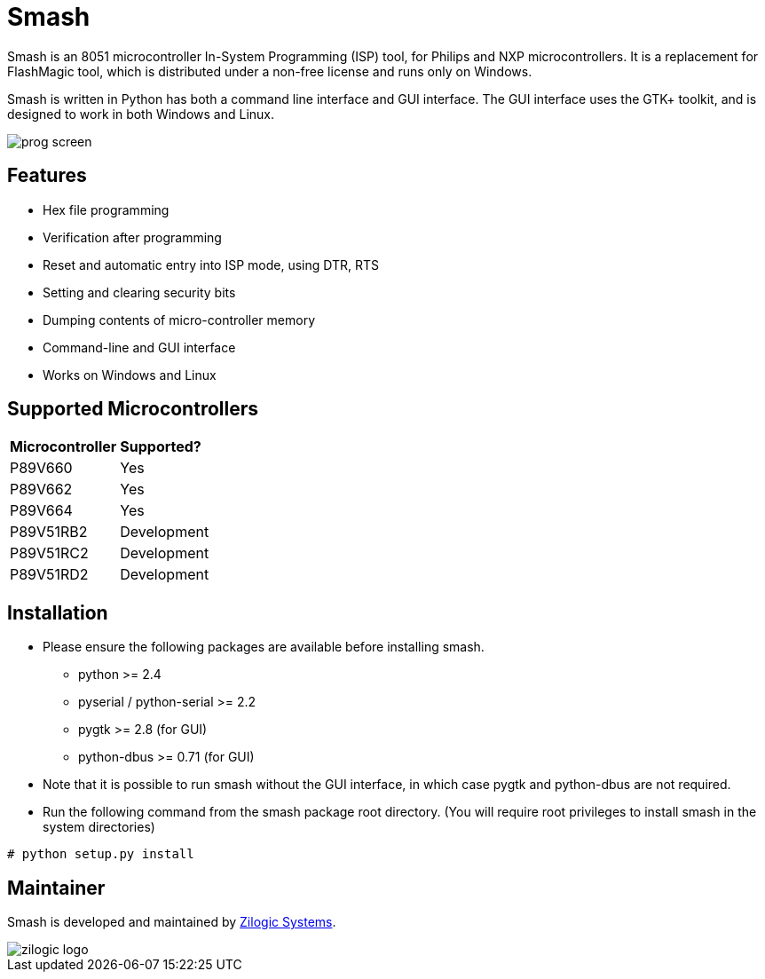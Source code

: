 = Smash

Smash is an 8051 microcontroller In-System Programming (ISP) tool, for
Philips and NXP microcontrollers. It is a replacement for FlashMagic
tool, which is distributed under a non-free license and runs only on
Windows.

Smash is written in Python has both a command line interface and GUI
interface. The GUI interface uses the GTK+ toolkit, and is designed to
work in both Windows and Linux.

image::docs/prog-screen.png[]

== Features

  * Hex file programming
  * Verification after programming
  * Reset and automatic entry into ISP mode, using DTR, RTS
  * Setting and clearing security bits
  * Dumping contents of micro-controller memory
  * Command-line and GUI interface
  * Works on Windows and Linux

== Supported Microcontrollers

|======
| **Microcontroller** | **Supported?**
| P89V660             | Yes
| P89V662             | Yes
| P89V664             | Yes
| P89V51RB2 	      | Development
| P89V51RC2           | Development
| P89V51RD2           | Development
|======

== Installation

  * Please ensure the following packages are available before
    installing smash.

    - python >= 2.4
    - pyserial / python-serial >= 2.2
    - pygtk >= 2.8 (for GUI)
    - python-dbus >= 0.71 (for GUI)

  * Note that it is possible to run smash without the GUI interface,
    in which case pygtk and python-dbus are not required.

  * Run the following command from the smash package root
    directory. (You will require root privileges to install smash in
    the system directories)

------
# python setup.py install
------

== Maintainer

Smash is developed and maintained by http://zilogic.com[Zilogic Systems].

image::docs/zilogic-logo.png[]
